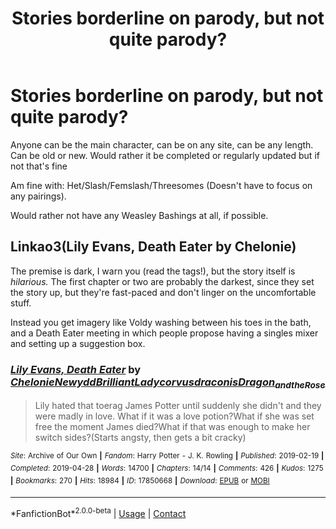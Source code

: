 #+TITLE: Stories borderline on parody, but not quite parody?

* Stories borderline on parody, but not quite parody?
:PROPERTIES:
:Author: NotSoSnarky
:Score: 2
:DateUnix: 1606388187.0
:DateShort: 2020-Nov-26
:FlairText: Request
:END:
Anyone can be the main character, can be on any site, can be any length. Can be old or new. Would rather it be completed or regularly updated but if not that's fine

Am fine with: Het/Slash/Femslash/Threesomes (Doesn't have to focus on any pairings).

Would rather not have any Weasley Bashings at all, if possible.


** Linkao3(Lily Evans, Death Eater by Chelonie)

The premise is dark, I warn you (read the tags!), but the story itself is /hilarious./ The first chapter or two are probably the darkest, since they set the story up, but they're fast-paced and don't linger on the uncomfortable stuff.

Instead you get imagery like Voldy washing between his toes in the bath, and a Death Eater meeting in which people propose having a singles mixer and setting up a suggestion box.
:PROPERTIES:
:Author: Jennarated_Anomaly
:Score: 2
:DateUnix: 1606400279.0
:DateShort: 2020-Nov-26
:END:

*** [[https://archiveofourown.org/works/17850668][*/Lily Evans, Death Eater/*]] by [[https://www.archiveofourown.org/users/Chelonie/pseuds/Chelonie/users/Newydd/pseuds/Newydd/users/BrilliantLady/pseuds/BrilliantLady/users/corvusdraconis/pseuds/corvusdraconis/users/Dragon_and_the_Rose/pseuds/Dragon_and_the_Rose][/ChelonieNewyddBrilliantLadycorvusdraconisDragon_and_the_Rose/]]

#+begin_quote
  Lily hated that toerag James Potter until suddenly she didn't and they were madly in love. What if it was a love potion?What if she was set free the moment James died?What if that was enough to make her switch sides?(Starts angsty, then gets a bit cracky)
#+end_quote

^{/Site/:} ^{Archive} ^{of} ^{Our} ^{Own} ^{*|*} ^{/Fandom/:} ^{Harry} ^{Potter} ^{-} ^{J.} ^{K.} ^{Rowling} ^{*|*} ^{/Published/:} ^{2019-02-19} ^{*|*} ^{/Completed/:} ^{2019-04-28} ^{*|*} ^{/Words/:} ^{14700} ^{*|*} ^{/Chapters/:} ^{14/14} ^{*|*} ^{/Comments/:} ^{426} ^{*|*} ^{/Kudos/:} ^{1275} ^{*|*} ^{/Bookmarks/:} ^{270} ^{*|*} ^{/Hits/:} ^{18984} ^{*|*} ^{/ID/:} ^{17850668} ^{*|*} ^{/Download/:} ^{[[https://archiveofourown.org/downloads/17850668/Lily%20Evans%20Death%20Eater.epub?updated_at=1572947768][EPUB]]} ^{or} ^{[[https://archiveofourown.org/downloads/17850668/Lily%20Evans%20Death%20Eater.mobi?updated_at=1572947768][MOBI]]}

--------------

*FanfictionBot*^{2.0.0-beta} | [[https://github.com/FanfictionBot/reddit-ffn-bot/wiki/Usage][Usage]] | [[https://www.reddit.com/message/compose?to=tusing][Contact]]
:PROPERTIES:
:Author: FanfictionBot
:Score: 2
:DateUnix: 1606400302.0
:DateShort: 2020-Nov-26
:END:
